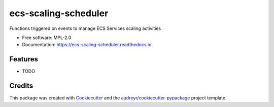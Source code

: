 =====================
ecs-scaling-scheduler
=====================


.. image:: https://img.shields.io/pypi/v/ecs_scaling_scheduler.svg
        :target: https://pypi.python.org/pypi/ecs_scaling_scheduler

Functions triggered on events to manage ECS Services scaling activities


* Free software: MPL-2.0
* Documentation: https://ecs-scaling-scheduler.readthedocs.io.


Features
--------

* TODO

Credits
-------

This package was created with Cookiecutter_ and the `audreyr/cookiecutter-pypackage`_ project template.

.. _Cookiecutter: https://github.com/audreyr/cookiecutter
.. _`audreyr/cookiecutter-pypackage`: https://github.com/audreyr/cookiecutter-pypackage
